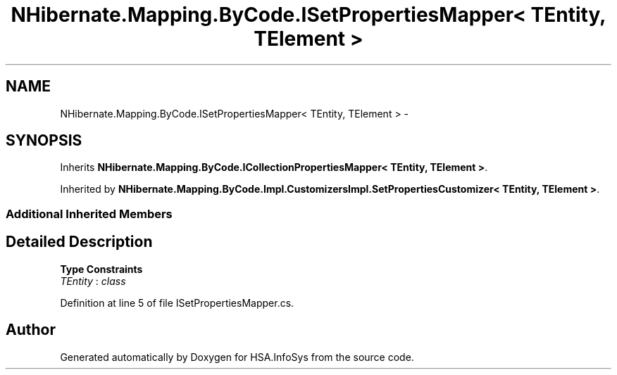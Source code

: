 .TH "NHibernate.Mapping.ByCode.ISetPropertiesMapper< TEntity, TElement >" 3 "Fri Jul 5 2013" "Version 1.0" "HSA.InfoSys" \" -*- nroff -*-
.ad l
.nh
.SH NAME
NHibernate.Mapping.ByCode.ISetPropertiesMapper< TEntity, TElement > \- 
.SH SYNOPSIS
.br
.PP
.PP
Inherits \fBNHibernate\&.Mapping\&.ByCode\&.ICollectionPropertiesMapper< TEntity, TElement >\fP\&.
.PP
Inherited by \fBNHibernate\&.Mapping\&.ByCode\&.Impl\&.CustomizersImpl\&.SetPropertiesCustomizer< TEntity, TElement >\fP\&.
.SS "Additional Inherited Members"
.SH "Detailed Description"
.PP 
\fBType Constraints\fP
.TP
\fITEntity\fP : \fIclass\fP
.PP
Definition at line 5 of file ISetPropertiesMapper\&.cs\&.

.SH "Author"
.PP 
Generated automatically by Doxygen for HSA\&.InfoSys from the source code\&.
